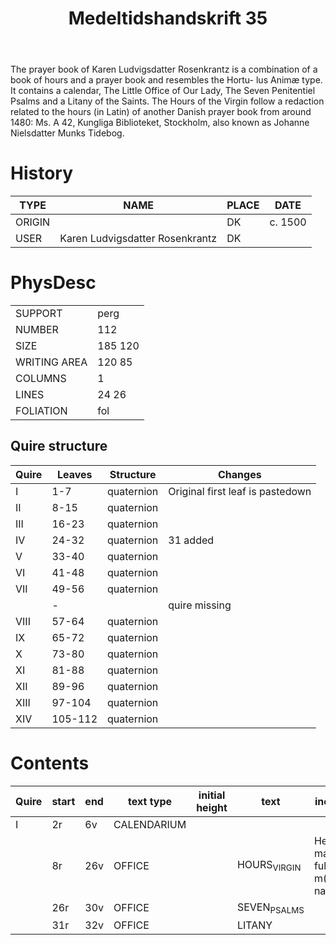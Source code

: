 #+TITLE: Medeltidshandskrift 35
The prayer book of Karen Ludvigsdatter Rosenkrantz is a combination of a book of hours and a prayer book and resembles the Hortu-
lus Animæ type. It contains a calendar, The Little Office of Our Lady, The Seven Penitentiel Psalms and a Litany of the Saints.
The Hours of the Virgin follow a redaction related to the hours (in Latin) of another Danish prayer book from around 1480: Ms. A 42, Kungliga Biblioteket, Stockholm, also known as Johanne Nielsdatter Munks Tidebog.

* History
|--------+---------------------------------+-------+---------|
| TYPE   | NAME                            | PLACE | DATE    |
|--------+---------------------------------+-------+---------|
| ORIGIN |                                 | DK    | c. 1500 |
| USER   | Karen Ludvigsdatter Rosenkrantz | DK    |         |
|--------+---------------------------------+-------+---------|

* PhysDesc
|--------------+---------|
| SUPPORT      | perg    |
| NUMBER       | 112     |
| SIZE         | 185 120 |
| WRITING AREA | 120 85  |
| COLUMNS      | 1       |
| LINES        | 24 26   |
| FOLIATION    | fol     |
|--------------+---------|

** Quire structure
|-------+---------+------------+----------------------------------|
| Quire |  Leaves | Structure  | Changes                          |
|-------+---------+------------+----------------------------------|
| I     |     1-7 | quaternion | Original first leaf is pastedown |
| II    |    8-15 | quaternion |                                  |
| III   |   16-23 | quaternion |                                  |
| IV    |   24-32 | quaternion | 31 added                         |
| V     |   33-40 | quaternion |                                  |
| VI    |   41-48 | quaternion |                                  |
| VII   |   49-56 | quaternion |                                  |
|       |       - |            | quire missing                    |
| VIII  |   57-64 | quaternion |                                  |
| IX    |   65-72 | quaternion |                                  |
| X     |   73-80 | quaternion |                                  |
| XI    |   81-88 | quaternion |                                  |
| XII   |   89-96 | quaternion |                                  |
| XIII  |  97-104 | quaternion |                                  |
| XIV   | 105-112 | quaternion |                                  |
|-------+---------+------------+----------------------------------|

* Contents
|-------+-------+-----+-------------+----------------+--------------+------------------------------+----------+----------+--------|
| Quire | start | end | text type   | initial height | text         | incipit                      | explicit | language | status |
|-------+-------+-----+-------------+----------------+--------------+------------------------------+----------+----------+--------|
| I     | 2r    | 6v  | CALENDARIUM |                |              |                              |          |          |        |
|       | 8r    | 26v | OFFICE      |                | HOURS_VIRGIN | Heel maria fuldh m(eth) nade |          |          |        |
|       | 26r   | 30v | OFFICE      |                | SEVEN_PSALMS |                              |          |          |        |
|       | 31r   | 32v | OFFICE      |                | LITANY       |                              |          |          |        |
